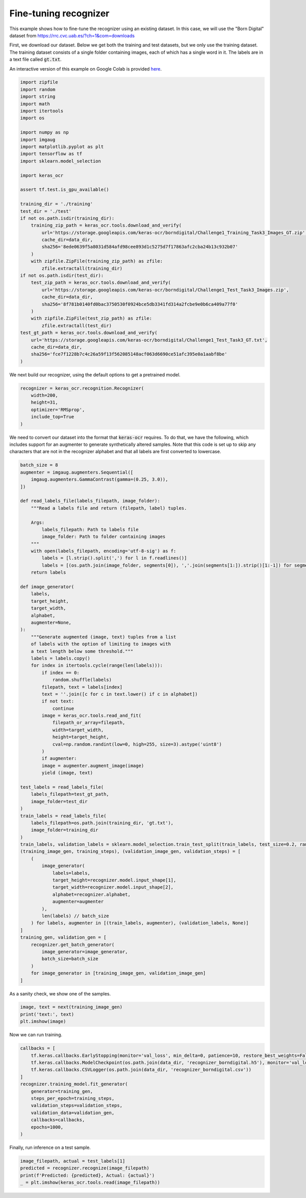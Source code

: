 Fine-tuning recognizer
======================

This example shows how to fine-tune the recognizer using an existing dataset. In this case,
we will use the "Born Digital" dataset from https://rrc.cvc.uab.es/?ch=1&com=downloads

First, we download our dataset. Below we get both the training and test datasets, but
we only use the training dataset. The training dataset consists of a single folder
containing images, each of which has a single word in it. The labels are in a text
file called :code:`gt.txt`.

An interactive version of this example on Google Colab is provided `here
<https://colab.research.google.com/drive/1GeGA_bvh1TCgYNJSkWTWt00CEwaD_Ocl>`_.

.. code-block:: python

    import zipfile
    import random
    import string
    import math
    import itertools
    import os

    import numpy as np
    import imgaug
    import matplotlib.pyplot as plt
    import tensorflow as tf
    import sklearn.model_selection

    import keras_ocr

    assert tf.test.is_gpu_available()

    training_dir = './training'
    test_dir = './test'
    if not os.path.isdir(training_dir):
        training_zip_path = keras_ocr.tools.download_and_verify(
            url='https://storage.googleapis.com/keras-ocr/borndigital/Challenge1_Training_Task3_Images_GT.zip',
            cache_dir=data_dir,
            sha256='8ede0639f5a8031d584afd98cee893d1c5275d7f17863afc2cba24b13c932b07'
        )
        with zipfile.ZipFile(training_zip_path) as zfile:
            zfile.extractall(training_dir) 
    if not os.path.isdir(test_dir):
        test_zip_path = keras_ocr.tools.download_and_verify(
            url='https://storage.googleapis.com/keras-ocr/borndigital/Challenge1_Test_Task3_Images.zip',
            cache_dir=data_dir,
            sha256='8f781b0140fd0bac3750530f0924bce5db3341fd314a2fcbe9e0b6ca409a77f0'
        )
        with zipfile.ZipFile(test_zip_path) as zfile:
            zfile.extractall(test_dir)
    test_gt_path = keras_ocr.tools.download_and_verify(
        url='https://storage.googleapis.com/keras-ocr/borndigital/Challenge1_Test_Task3_GT.txt',
        cache_dir=data_dir,
        sha256='fce7f1228b7c4c26a59f13f562085148acf063d6690ce51afc395e0a1aabf8be'
    )

We next build our recognizer, using the default options to get a pretrained model.

.. code-block:: python

    recognizer = keras_ocr.recognition.Recognizer(
        width=200,
        height=31,
        optimizer='RMSprop',
        include_top=True
    )

We need to convert our dataset into the format that :code:`keras-ocr` requires. To 
do that, we have the following, which includes support for an augmenter to
generate synthetically altered samples. Note that this code is set up to skip
any characters that are not in the recognizer alphabet and that all labels
are first converted to lowercase.

.. code-block:: python

    batch_size = 8
    augmenter = imgaug.augmenters.Sequential([
        imgaug.augmenters.GammaContrast(gamma=(0.25, 3.0)),
    ])

    def read_labels_file(labels_filepath, image_folder):
        """Read a labels file and return (filepath, label) tuples.
        
        Args:
            labels_filepath: Path to labels file
            image_folder: Path to folder containing images
        """
        with open(labels_filepath, encoding='utf-8-sig') as f:
            labels = [l.strip().split(',') for l in f.readlines()]
            labels = [(os.path.join(image_folder, segments[0]), ','.join(segments[1:]).strip()[1:-1]) for segments in labels]
        return labels

    def image_generator(
        labels,
        target_height,
        target_width,
        alphabet,
        augmenter=None,
    ):
        """Generate augmented (image, text) tuples from a list
        of labels with the option of limiting to images with
        a text length below some threshold."""
        labels = labels.copy()
        for index in itertools.cycle(range(len(labels))):
            if index == 0:
                random.shuffle(labels)
            filepath, text = labels[index]
            text = ''.join([c for c in text.lower() if c in alphabet])
            if not text:
                continue
            image = keras_ocr.tools.read_and_fit(
                filepath_or_array=filepath,
                width=target_width,
                height=target_height,
                cval=np.random.randint(low=0, high=255, size=3).astype('uint8')
            )
            if augmenter:
            image = augmenter.augment_image(image)
            yield (image, text)

    test_labels = read_labels_file(
        labels_filepath=test_gt_path,
        image_folder=test_dir
    )
    train_labels = read_labels_file(
        labels_filepath=os.path.join(training_dir, 'gt.txt'),
        image_folder=training_dir
    )
    train_labels, validation_labels = sklearn.model_selection.train_test_split(train_labels, test_size=0.2, random_state=42)
    (training_image_gen, training_steps), (validation_image_gen, validation_steps) = [
        (
            image_generator(
                labels=labels,
                target_height=recognizer.model.input_shape[1],
                target_width=recognizer.model.input_shape[2],
                alphabet=recognizer.alphabet,
                augmenter=augmenter
            ),
            len(labels) // batch_size
        ) for labels, augmenter in [(train_labels, augmenter), (validation_labels, None)]     
    ]
    training_gen, validation_gen = [
        recognizer.get_batch_generator(
            image_generator=image_generator,
            batch_size=batch_size
        )
        for image_generator in [training_image_gen, validation_image_gen]
    ]

As a sanity check, we show one of the samples.

.. code-block:: python

    image, text = next(training_image_gen)
    print('text:', text)
    plt.imshow(image)

.. image:: ../_static/borndigital1.png
   :width: 256

Now we can run training.

.. code-block:: python

    callbacks = [
        tf.keras.callbacks.EarlyStopping(monitor='val_loss', min_delta=0, patience=10, restore_best_weights=False),
        tf.keras.callbacks.ModelCheckpoint(os.path.join(data_dir, 'recognizer_borndigital.h5'), monitor='val_loss', save_best_only=True),
        tf.keras.callbacks.CSVLogger(os.path.join(data_dir, 'recognizer_borndigital.csv'))
    ]
    recognizer.training_model.fit_generator(
        generator=training_gen,
        steps_per_epoch=training_steps,
        validation_steps=validation_steps,
        validation_data=validation_gen,
        callbacks=callbacks,
        epochs=1000,
    )

Finally, run inference on a test sample.

.. code-block:: python

    image_filepath, actual = test_labels[1]
    predicted = recognizer.recognize(image_filepath)
    print(f'Predicted: {predicted}, Actual: {actual}')
    _ = plt.imshow(keras_ocr.tools.read(image_filepath))

.. image:: ../_static/borndigital2.png
   :width: 256